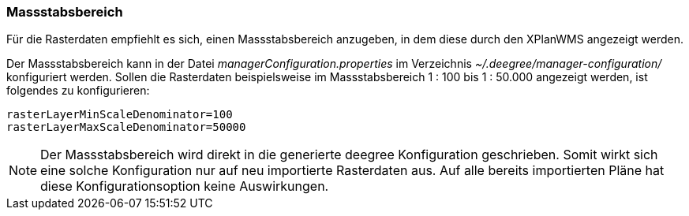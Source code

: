 [[massstabsbereich]]
=== Massstabsbereich

Für die Rasterdaten empfiehlt es sich, einen Massstabsbereich anzugeben,
in dem diese durch den XPlanWMS angezeigt werden.

Der Massstabsbereich kann in der Datei _managerConfiguration.properties_
im Verzeichnis _~/.deegree/manager-configuration/_ konfiguriert werden.
Sollen die Rasterdaten beispielsweise im Massstabsbereich 1 : 100 bis 1 : 50.000
angezeigt werden, ist folgendes zu konfigurieren:

----
rasterLayerMinScaleDenominator=100
rasterLayerMaxScaleDenominator=50000
----

NOTE: Der Massstabsbereich wird direkt in die generierte deegree Konfiguration geschrieben.
Somit wirkt sich eine solche Konfiguration nur auf neu importierte Rasterdaten aus.
Auf alle bereits importierten Pläne hat diese Konfigurationsoption keine Auswirkungen.